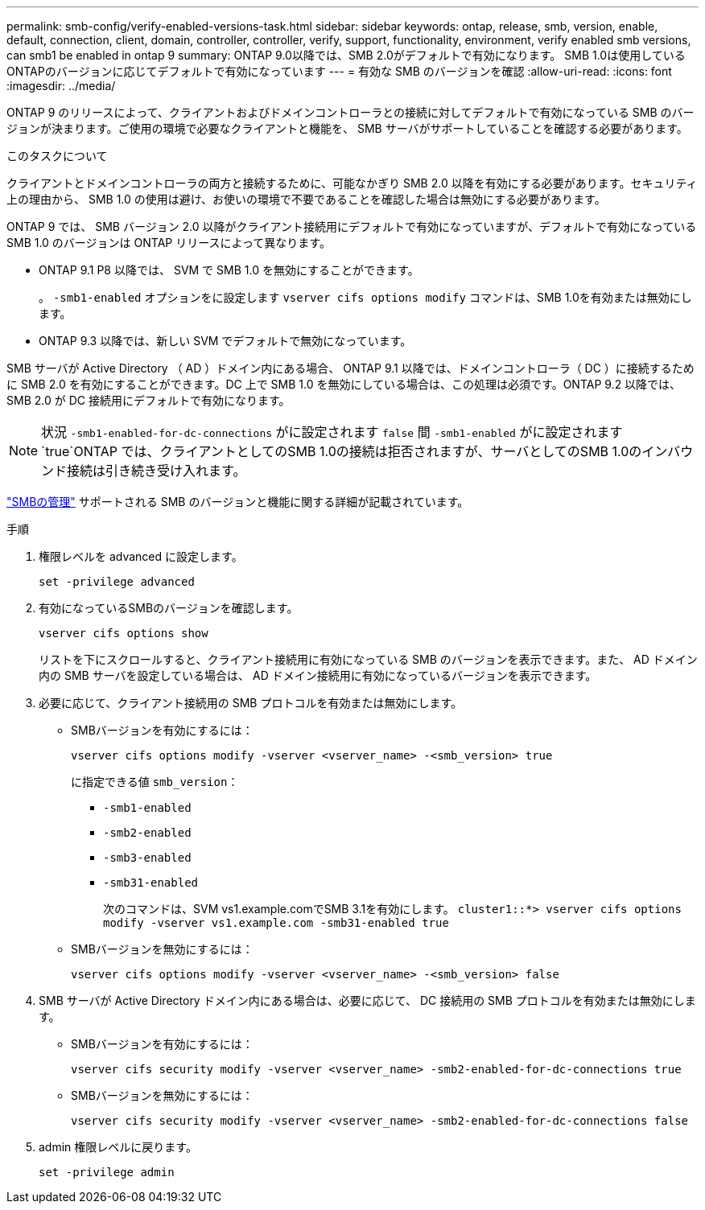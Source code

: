 ---
permalink: smb-config/verify-enabled-versions-task.html 
sidebar: sidebar 
keywords: ontap, release, smb, version, enable, default, connection, client, domain, controller, controller, verify, support, functionality, environment, verify enabled smb versions, can smb1 be enabled in ontap 9 
summary: ONTAP 9.0以降では、SMB 2.0がデフォルトで有効になります。  SMB 1.0は使用しているONTAPのバージョンに応じてデフォルトで有効になっています 
---
= 有効な SMB のバージョンを確認
:allow-uri-read: 
:icons: font
:imagesdir: ../media/


[role="lead"]
ONTAP 9 のリリースによって、クライアントおよびドメインコントローラとの接続に対してデフォルトで有効になっている SMB のバージョンが決まります。ご使用の環境で必要なクライアントと機能を、 SMB サーバがサポートしていることを確認する必要があります。

.このタスクについて
クライアントとドメインコントローラの両方と接続するために、可能なかぎり SMB 2.0 以降を有効にする必要があります。セキュリティ上の理由から、 SMB 1.0 の使用は避け、お使いの環境で不要であることを確認した場合は無効にする必要があります。

ONTAP 9 では、 SMB バージョン 2.0 以降がクライアント接続用にデフォルトで有効になっていますが、デフォルトで有効になっている SMB 1.0 のバージョンは ONTAP リリースによって異なります。

* ONTAP 9.1 P8 以降では、 SVM で SMB 1.0 を無効にすることができます。
+
。 `-smb1-enabled` オプションをに設定します `vserver cifs options modify` コマンドは、SMB 1.0を有効または無効にします。

* ONTAP 9.3 以降では、新しい SVM でデフォルトで無効になっています。


SMB サーバが Active Directory （ AD ）ドメイン内にある場合、 ONTAP 9.1 以降では、ドメインコントローラ（ DC ）に接続するために SMB 2.0 を有効にすることができます。DC 上で SMB 1.0 を無効にしている場合は、この処理は必須です。ONTAP 9.2 以降では、 SMB 2.0 が DC 接続用にデフォルトで有効になります。

[NOTE]
====
状況 `-smb1-enabled-for-dc-connections` がに設定されます `false` 間 `-smb1-enabled` がに設定されます `true`ONTAP では、クライアントとしてのSMB 1.0の接続は拒否されますが、サーバとしてのSMB 1.0のインバウンド接続は引き続き受け入れます。

====
link:../smb-admin/index.html["SMBの管理"] サポートされる SMB のバージョンと機能に関する詳細が記載されています。

.手順
. 権限レベルを advanced に設定します。
+
[source, cli]
----
set -privilege advanced
----
. 有効になっているSMBのバージョンを確認します。
+
[source, cli]
----
vserver cifs options show
----
+
リストを下にスクロールすると、クライアント接続用に有効になっている SMB のバージョンを表示できます。また、 AD ドメイン内の SMB サーバを設定している場合は、 AD ドメイン接続用に有効になっているバージョンを表示できます。

. 必要に応じて、クライアント接続用の SMB プロトコルを有効または無効にします。
+
** SMBバージョンを有効にするには：
+
[source, cli]
----
vserver cifs options modify -vserver <vserver_name> -<smb_version> true
----
+
に指定できる値 `smb_version`：

+
*** `-smb1-enabled`
*** `-smb2-enabled`
*** `-smb3-enabled`
*** `-smb31-enabled`
+
次のコマンドは、SVM vs1.example.comでSMB 3.1を有効にします。
`cluster1::*> vserver cifs options modify -vserver vs1.example.com -smb31-enabled true`



** SMBバージョンを無効にするには：
+
[source, cli]
----
vserver cifs options modify -vserver <vserver_name> -<smb_version> false
----


. SMB サーバが Active Directory ドメイン内にある場合は、必要に応じて、 DC 接続用の SMB プロトコルを有効または無効にします。
+
** SMBバージョンを有効にするには：
+
[source, cli]
----
vserver cifs security modify -vserver <vserver_name> -smb2-enabled-for-dc-connections true
----
** SMBバージョンを無効にするには：
+
[source, cli]
----
vserver cifs security modify -vserver <vserver_name> -smb2-enabled-for-dc-connections false
----


. admin 権限レベルに戻ります。
+
[source, cli]
----
set -privilege admin
----

